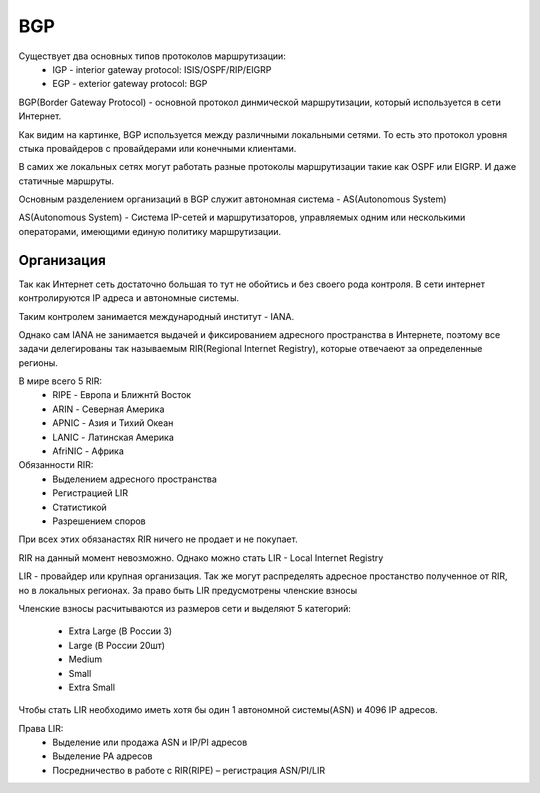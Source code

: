 BGP
---
Существует два основных типов протоколов маршрутизации:
  * IGP - interior gateway protocol: ISIS/OSPF/RIP/EIGRP
  * EGP - exterior gateway protocol: BGP

BGP(Border Gateway Protocol) - основной протокол динмической маршрутизации, который используется в сети Интернет.

Как видим на картинке, BGP используется между различными локальными сетями. То есть это протокол уровня стыка провайдеров с провайдерами или конечными клиентами.

.. image:: ../img/bgp/bgp.png
       :width: 100 %
       :align: center

В самих же локальных сетях могут работать разные протоколы маршрутизации такие как OSPF или EIGRP. И даже статичные маршруты.

Основным разделением организаций в BGP служит автономная система - AS(Autonomous System)

AS(Autonomous System) - Система IP-сетей и маршрутизаторов, управляемых одним или несколькими операторами, имеющими единую политику маршрутизации.

.. image:: ../img/bgp/as1.png
       :width: 50 %
       :align: center

Организация
~~~~~~~~~~~

Так как Интернет сеть достаточно большая то тут не обойтись и без своего рода контроля. В сети интернет контролируются IP адреса и автономные системы.

Таким контролем занимается международный институт - IANA.

Однако сам IANA не занимается выдачей и фиксированием адресного пространства в Интернете, поэтому все задачи делегированы так называемым RIR(Regional Internet Registry), которые отвечаеют за определенные регионы.

В мире всего 5 RIR:
  * RIPE - Европа и Ближнтй Восток
  * ARIN - Северная Америка
  * APNIC - Азия и Тихий Океан
  * LANIC - Латинская Америка
  * AfriNIC - Африка

Обязанности RIR:
  * Выделением адресного пространства
  * Регистрацией LIR
  * Статистикой
  * Разрешением споров

При всех этих обязанастях RIR ничего не продает и не покупает.

RIR на данный момент невозможно.
Однако можно стать LIR - Local Internet Registry

LIR - провайдер или крупная организация. Так же могут распределять адресное простанство полученное от RIR, но в локальных регионах. За право быть LIR предусмотрены членские взносы

Членские взносы расчитываются из размеров сети и выделяют 5 категорий:

  * Extra Large (В России 3)
  * Large (В России 20шт)
  * Medium
  * Small
  * Extra Small

Чтобы стать LIR необходимо иметь хотя бы один 1 автономной системы(ASN) и 4096 IP адресов.

Права LIR:
  * Выделение или продажа ASN и IP/PI адресов
  * Выделение PA адресов
  * Посредничество в работе с RIR(RIPE) – регистрация ASN/PI/LIR
